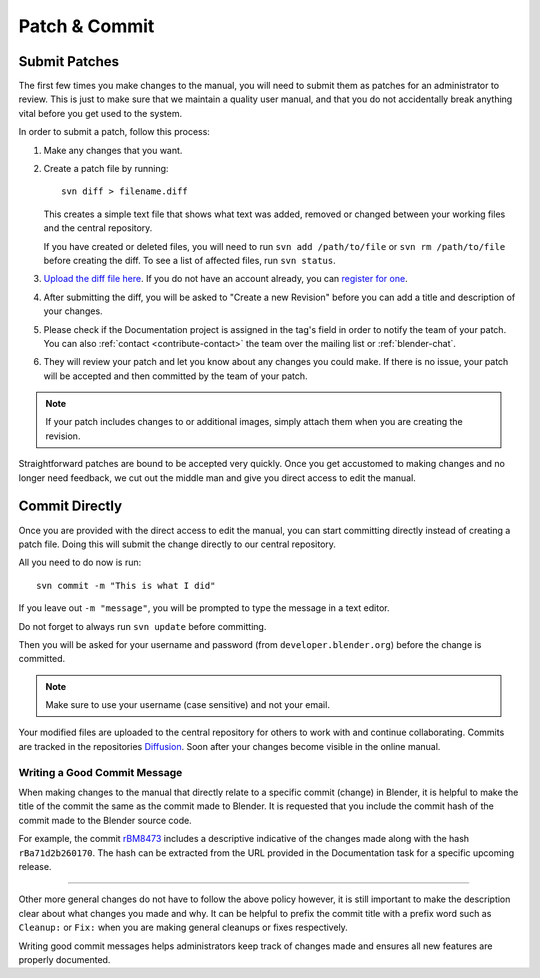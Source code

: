 .. highlight:: sh

**************
Patch & Commit
**************

.. _contribute-patch_submit:

Submit Patches
==============

The first few times you make changes to the manual,
you will need to submit them as patches for an administrator to review.
This is just to make sure that we maintain a quality user manual,
and that you do not accidentally break anything vital before you get used to the system.

In order to submit a patch, follow this process:

#. Make any changes that you want.
#. Create a patch file by running::

      svn diff > filename.diff

   This creates a simple text file that shows what text was added,
   removed or changed between your working files and the central repository.

   If you have created or deleted files, you will need to run ``svn add /path/to/file``
   or ``svn rm /path/to/file`` before creating the diff. To see a list of affected files, run ``svn status``.
#. `Upload the diff file here <https://developer.blender.org/differential/diff/create/>`__.
   If you do not have an account already,
   you can `register for one <https://developer.blender.org/auth/register/>`__.
#. After submitting the diff, you will be asked to "Create a new Revision"
   before you can add a title and description of your changes.
#. Please check if the Documentation project is assigned in the tag's field in order to notify
   the team of your patch.
   You can also :ref:`contact <contribute-contact>` the team over the mailing list or :ref:`blender-chat`.
#. They will review your patch and let you know about any changes you could make.
   If there is no issue, your patch will be accepted and then committed by the team of your patch.

.. note::

   If your patch includes changes to or additional images,
   simply attach them when you are creating the revision.

Straightforward patches are bound to be accepted very quickly.
Once you get accustomed to making changes and no longer need feedback,
we cut out the middle man and give you direct access to edit the manual.

.. seealso::

   See :doc:`/about/contribute/release_cycle` for documentation on how to make
   commits to a specific release branch and how to create merge commits.


Commit Directly
===============

Once you are provided with the direct access to edit the manual,
you can start committing directly instead of creating a patch file.
Doing this will submit the change directly to our central repository.

All you need to do now is run::

   svn commit -m "This is what I did"

If you leave out ``-m "message"``, you will be prompted to type the message in a text editor.

Do not forget to always run ``svn update`` before committing.

Then you will be asked for your username and password
(from ``developer.blender.org``) before the change is committed.

.. note::

   Make sure to use your username (case sensitive) and not your email.

Your modified files are uploaded to the central repository for others to work with and continue collaborating.
Commits are tracked in the repositories `Diffusion <https://developer.blender.org/diffusion/BM/>`__.
Soon after your changes become visible in the online manual.


Writing a Good Commit Message
-----------------------------

When making changes to the manual that directly relate to a specific commit (change) in Blender,
it is helpful to make the title of the commit the same as the commit made to Blender.
It is requested that you include the commit hash of the commit made to the Blender source code.

For example, the commit `rBM8473 <https://developer.blender.org/rBM8473>`__
includes a descriptive indicative of the changes made along with the hash ``rBa71d2b260170``.
The hash can be extracted from the URL provided in the Documentation task for a specific upcoming release.

----

Other more general changes do not have to follow the above policy however,
it is still important to make the description clear about what changes you made and why.
It can be helpful to prefix the commit title with a prefix word such as ``Cleanup:`` or ``Fix:``
when you are making general cleanups or fixes respectively.

Writing good commit messages helps administrators keep track of
changes made and ensures all new features are properly documented.
